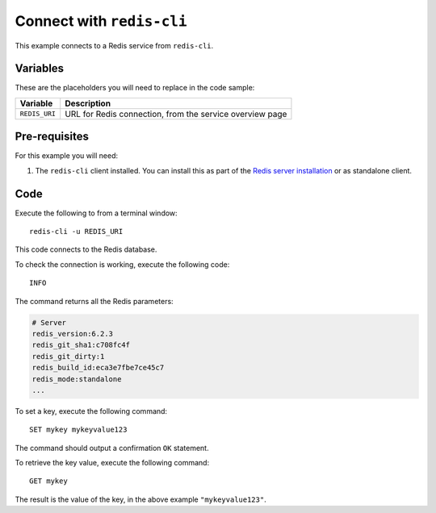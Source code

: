 Connect with ``redis-cli``
--------------------------

This example connects to a Redis service from ``redis-cli``.

Variables
'''''''''

These are the placeholders you will need to replace in the code sample:

==================      =============================================================
Variable                Description
==================      =============================================================
``REDIS_URI``           URL for Redis connection, from the service overview page
==================      =============================================================

Pre-requisites
''''''''''''''

For this example you will need:

1. The ``redis-cli`` client installed. You can install this as part of the `Redis server installation <https://redis.io/topics/quickstart>`_ or as standalone client.


Code
''''

Execute the following to from a terminal window:

::

    redis-cli -u REDIS_URI


This code connects to the Redis database.

To check the connection is working, execute the following code::

    INFO

The command returns all the Redis parameters:

.. code:: text

    # Server
    redis_version:6.2.3
    redis_git_sha1:c708fc4f
    redis_git_dirty:1
    redis_build_id:eca3e7fbe7ce45c7
    redis_mode:standalone
    ...

To set a key, execute the following command::

    SET mykey mykeyvalue123

The command should output a confirmation ``OK`` statement. 

To retrieve the key value, execute the following command::

    GET mykey

The result is the value of the key, in the above example ``"mykeyvalue123"``.
